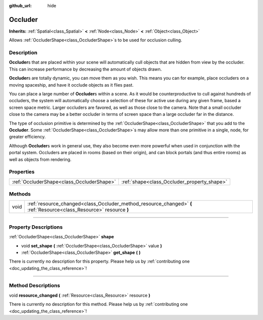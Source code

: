 :github_url: hide

.. DO NOT EDIT THIS FILE!!!
.. Generated automatically from Godot engine sources.
.. Generator: https://github.com/godotengine/godot/tree/3.6/doc/tools/make_rst.py.
.. XML source: https://github.com/godotengine/godot/tree/3.6/doc/classes/Occluder.xml.

.. _class_Occluder:

Occluder
========

**Inherits:** :ref:`Spatial<class_Spatial>` **<** :ref:`Node<class_Node>` **<** :ref:`Object<class_Object>`

Allows :ref:`OccluderShape<class_OccluderShape>`\ s to be used for occlusion culling.

.. rst-class:: classref-introduction-group

Description
-----------

**Occluder**\ s that are placed within your scene will automatically cull objects that are hidden from view by the occluder. This can increase performance by decreasing the amount of objects drawn.

\ **Occluder**\ s are totally dynamic, you can move them as you wish. This means you can for example, place occluders on a moving spaceship, and have it occlude objects as it flies past.

You can place a large number of **Occluder**\ s within a scene. As it would be counterproductive to cull against hundreds of occluders, the system will automatically choose a selection of these for active use during any given frame, based a screen space metric. Larger occluders are favored, as well as those close to the camera. Note that a small occluder close to the camera may be a better occluder in terms of screen space than a large occluder far in the distance.

The type of occlusion primitive is determined by the :ref:`OccluderShape<class_OccluderShape>` that you add to the **Occluder**. Some :ref:`OccluderShape<class_OccluderShape>`\ s may allow more than one primitive in a single, node, for greater efficiency.

Although **Occluder**\ s work in general use, they also become even more powerful when used in conjunction with the portal system. Occluders are placed in rooms (based on their origin), and can block portals (and thus entire rooms) as well as objects from rendering.

.. rst-class:: classref-reftable-group

Properties
----------

.. table::
   :widths: auto

   +-------------------------------------------+---------------------------------------------+
   | :ref:`OccluderShape<class_OccluderShape>` | :ref:`shape<class_Occluder_property_shape>` |
   +-------------------------------------------+---------------------------------------------+

.. rst-class:: classref-reftable-group

Methods
-------

.. table::
   :widths: auto

   +------+----------------------------------------------------------------------------------------------------------------------+
   | void | :ref:`resource_changed<class_Occluder_method_resource_changed>` **(** :ref:`Resource<class_Resource>` resource **)** |
   +------+----------------------------------------------------------------------------------------------------------------------+

.. rst-class:: classref-section-separator

----

.. rst-class:: classref-descriptions-group

Property Descriptions
---------------------

.. _class_Occluder_property_shape:

.. rst-class:: classref-property

:ref:`OccluderShape<class_OccluderShape>` **shape**

.. rst-class:: classref-property-setget

- void **set_shape** **(** :ref:`OccluderShape<class_OccluderShape>` value **)**
- :ref:`OccluderShape<class_OccluderShape>` **get_shape** **(** **)**

.. container:: contribute

	There is currently no description for this property. Please help us by :ref:`contributing one <doc_updating_the_class_reference>`!

.. rst-class:: classref-section-separator

----

.. rst-class:: classref-descriptions-group

Method Descriptions
-------------------

.. _class_Occluder_method_resource_changed:

.. rst-class:: classref-method

void **resource_changed** **(** :ref:`Resource<class_Resource>` resource **)**

.. container:: contribute

	There is currently no description for this method. Please help us by :ref:`contributing one <doc_updating_the_class_reference>`!

.. |virtual| replace:: :abbr:`virtual (This method should typically be overridden by the user to have any effect.)`
.. |const| replace:: :abbr:`const (This method has no side effects. It doesn't modify any of the instance's member variables.)`
.. |vararg| replace:: :abbr:`vararg (This method accepts any number of arguments after the ones described here.)`
.. |static| replace:: :abbr:`static (This method doesn't need an instance to be called, so it can be called directly using the class name.)`
